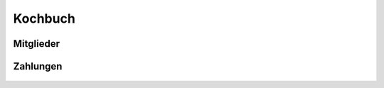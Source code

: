 Kochbuch
========

Mitglieder
----------
 .. toctree::
    :numbered:

    Wie lege ich Mitgliedsbeiträge fest? <beitraege>
    Wie verbuche ich einen Zahlungseingang? <zahlungseingang>


Zahlungen
---------

 .. toctree::
    :numbered:

    Wie rechne ich die Mitglieder meines Vereins ab? <buchungslauf>
